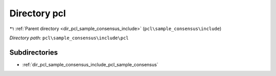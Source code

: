 .. _dir_pcl_sample_consensus_include_pcl:


Directory pcl
=============


|exhale_lsh| :ref:`Parent directory <dir_pcl_sample_consensus_include>` (``pcl\sample_consensus\include``)

.. |exhale_lsh| unicode:: U+021B0 .. UPWARDS ARROW WITH TIP LEFTWARDS

*Directory path:* ``pcl\sample_consensus\include\pcl``

Subdirectories
--------------

- :ref:`dir_pcl_sample_consensus_include_pcl_sample_consensus`




